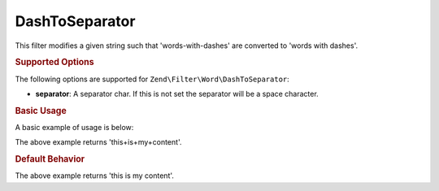 .. _zend.filter.set.dashtoseparator:

DashToSeparator
---------------

This filter modifies a given string such that 'words-with-dashes' are converted to 'words with dashes'.

.. _zend.filter.set.dashtoseparator.options:

.. rubric:: Supported Options

The following options are supported for ``Zend\Filter\Word\DashToSeparator``:

- **separator**: A separator char. If this is not set the separator will be a space character.

.. _zend.filter.set.dashtoseparator.basic:

.. rubric:: Basic Usage

A basic example of usage is below:

.. code-block:: php
   :linenos:

   $filter = new Zend\Filter\Word\DashToSeparator('+');
   // or new Zend\Filter\Word\CamelCaseToSeparator(array('separator' => '+'));

   print $filter->filter('this-is-my-content');

The above example returns 'this+is+my+content'.

.. rubric:: Default Behavior

.. code-block:: php
   :linenos:

   $filter = new Zend\Filter\Word\DashToSeparator();

   print $filter->filter('this-is-my-content');

The above example returns 'this is my content'.

